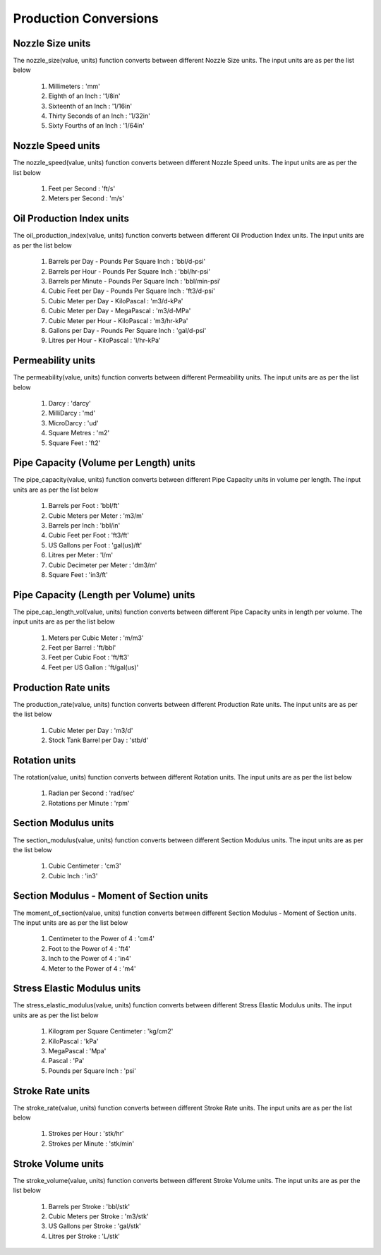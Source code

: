 Production Conversions
==================

Nozzle Size units
------------
The nozzle_size(value, units) function converts between different Nozzle Size units. The input units are as per the list below

   #. Millimeters : 'mm'
   #. Eighth of an Inch : '1/8in'
   #. Sixteenth of an Inch : '1/16in'
   #. Thirty Seconds of an Inch : '1/32in'
   #. Sixty Fourths of an Inch : '1/64in'

Nozzle Speed units
------------
The nozzle_speed(value, units) function converts between different Nozzle Speed units. The input units are as per the list below

   #. Feet per Second : 'ft/s'
   #. Meters per Second : 'm/s'

Oil Production Index units
------------
The oil_production_index(value, units) function converts between different Oil Production Index units. The input units are as per the list below

   #. Barrels per Day - Pounds Per Square Inch : 'bbl/d-psi'
   #. Barrels per Hour - Pounds Per Square Inch : 'bbl/hr-psi'
   #. Barrels per Minute - Pounds Per Square Inch : 'bbl/min-psi'
   #. Cubic Feet per Day - Pounds Per Square Inch : 'ft3/d-psi'
   #. Cubic Meter per Day - KiloPascal : 'm3/d-kPa'
   #. Cubic Meter per Day - MegaPascal : 'm3/d-MPa'
   #. Cubic Meter per Hour - KiloPascal : 'm3/hr-kPa'
   #. Gallons per Day - Pounds Per Square Inch : 'gal/d-psi'
   #. Litres per Hour - KiloPascal : 'l/hr-kPa'

Permeability units
------------
The permeability(value, units) function converts between different Permeability units. The input units are as per the list below

   #. Darcy : 'darcy'
   #. MilliDarcy : 'md'
   #. MicroDarcy : 'ud'
   #. Square Metres : 'm2'
   #. Square Feet : 'ft2'

Pipe Capacity (Volume per Length) units
------------
The pipe_capacity(value, units) function converts between different Pipe Capacity units in volume per length. The input units are as per the list below

   #. Barrels per Foot : 'bbl/ft'
   #. Cubic Meters per Meter : 'm3/m'
   #. Barrels per Inch : 'bbl/in'
   #. Cubic Feet per Foot : 'ft3/ft'
   #. US Gallons per Foot : 'gal(us)/ft'
   #. Litres per Meter : 'l/m'
   #. Cubic Decimeter per Meter : 'dm3/m'
   #. Square Feet : 'in3/ft'

Pipe Capacity (Length per Volume) units
------------
The pipe_cap_length_vol(value, units) function converts between different Pipe Capacity units in length per volume. The input units are as per the list below

   #. Meters per Cubic Meter : 'm/m3'
   #. Feet per Barrel : 'ft/bbl'
   #. Feet per Cubic Foot : 'ft/ft3'
   #. Feet per US Gallon : 'ft/gal(us)'

Production Rate units
------------
The production_rate(value, units) function converts between different Production Rate units. The input units are as per the list below

   #. Cubic Meter per Day : 'm3/d'
   #. Stock Tank Barrel per Day : 'stb/d'

Rotation units
------------
The rotation(value, units) function converts between different Rotation units. The input units are as per the list below

   #. Radian per Second : 'rad/sec'
   #. Rotations per Minute : 'rpm'

Section Modulus units
------------
The section_modulus(value, units) function converts between different Section Modulus units. The input units are as per the list below

   #. Cubic Centimeter : 'cm3'
   #. Cubic Inch : 'in3'

Section Modulus - Moment of Section units
------------
The moment_of_section(value, units) function converts between different Section Modulus - Moment of Section units. The input units are as per the list below

   #. Centimeter to the Power of 4 : 'cm4'
   #. Foot to the Power of 4 : 'ft4'
   #. Inch to the Power of 4 : 'in4'
   #. Meter to the Power of 4 : 'm4'

Stress Elastic Modulus units
------------
The stress_elastic_modulus(value, units) function converts between different Stress Elastic Modulus units. The input units are as per the list below

   #. Kilogram per Square Centimeter : 'kg/cm2'
   #. KiloPascal	: 'kPa'
   #. MegaPascal : 'Mpa'
   #. Pascal : 'Pa'
   #. Pounds per Square Inch : 'psi'

Stroke Rate units
------------
The stroke_rate(value, units) function converts between different Stroke Rate units. The input units are as per the list below

   #. Strokes per Hour : 'stk/hr'
   #. Strokes per Minute : 'stk/min'

Stroke Volume units
------------
The stroke_volume(value, units) function converts between different Stroke Volume units. The input units are as per the list below

   #. Barrels per Stroke : 'bbl/stk'
   #. Cubic Meters per Stroke : 'm3/stk'
   #. US Gallons per Stroke : 'gal/stk'
   #. Litres per Stroke : 'L/stk'
